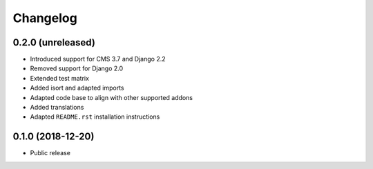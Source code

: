 =========
Changelog
=========


0.2.0 (unreleased)
==================

* Introduced support for CMS 3.7 and Django 2.2
* Removed support for Django 2.0
* Extended test matrix
* Added isort and adapted imports
* Adapted code base to align with other supported addons
* Added translations
* Adapted ``README.rst`` installation instructions


0.1.0 (2018-12-20)
==================

* Public release
